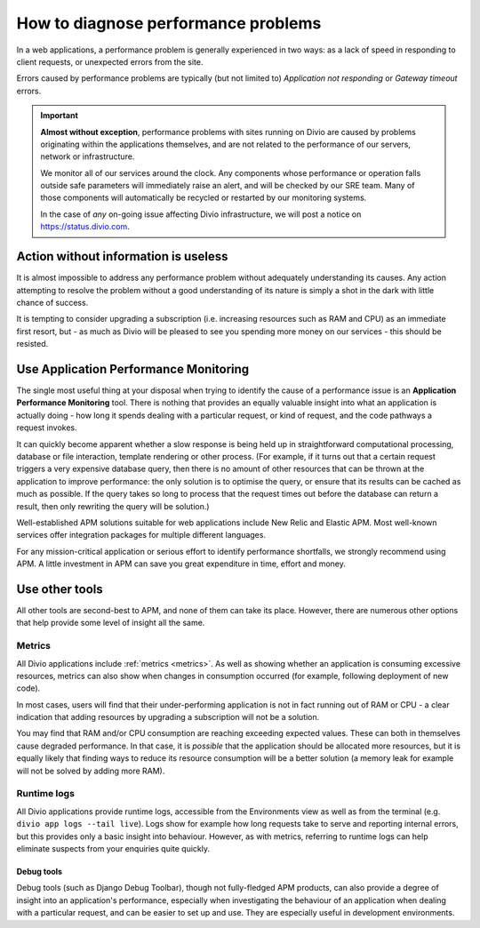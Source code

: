 .. _diagnose-performance-issues:

How to diagnose performance problems
================================================

In a web applications, a performance problem is generally experienced in two ways: as a lack of speed in responding to
client requests, or unexpected errors from the site.

Errors caused by performance problems are typically (but not limited to) *Application not responding* or *Gateway timeout* errors.

..  important::

    **Almost without exception**, performance problems with sites running on Divio are caused by problems originating
    within the applications themselves, and are not related to the performance of our servers, network or
    infrastructure.

    We monitor all of our services around the clock. Any components whose performance or operation falls outside safe
    parameters will immediately raise an alert, and will be checked by our SRE team. Many of those components will
    automatically be recycled or restarted by our monitoring systems.

    In the case of *any* on-going issue affecting Divio infrastructure, we will post a notice on
    https://status.divio.com.


Action without information is useless
-------------------------------------

It is almost impossible to address any performance problem without adequately understanding its causes. Any action
attempting to resolve the problem without a good understanding of its nature is simply a shot in the dark with little
chance of success.

It is tempting to consider upgrading a subscription (i.e. increasing resources such as RAM and CPU) as an immediate
first resort, but - as much as Divio will be pleased to see you spending more money on our services - this should be
resisted.


Use Application Performance Monitoring
---------------------------------------

The single most useful thing at your disposal when trying to identify the cause of a performance issue is an
**Application Performance Monitoring** tool. There is nothing that provides an equally valuable insight into what an
application is actually doing - how long it spends dealing with a particular request, or kind of request, and the code
pathways a request invokes.

It can quickly become apparent whether a slow response is being held up in straightforward computational processing,
database or file interaction, template rendering or other process. (For example, if it turns out that a certain request
triggers a very expensive database query, then there is no amount of other resources that can be thrown at the
application to improve performance: the only solution is to optimise the query, or ensure that its results can be
cached as much as possible. If the query takes so long to process that the request times out before the database can
return a result, then only rewriting the query will be solution.)

Well-established APM solutions suitable for web applications include New Relic and Elastic APM. Most well-known
services offer integration packages for multiple different languages.

For any mission-critical application or serious effort to identify performance shortfalls, we strongly recommend
using APM. A little investment in APM can save you great expenditure in time, effort and money.


Use other tools
----------------

All other tools are second-best to APM, and none of them can take its place. However, there are numerous other options
that help provide some level of insight all the same.

Metrics
~~~~~~~~~~~

All Divio applications include :ref:`metrics <metrics>`. As well as showing whether an application is consuming 
excessive resources, metrics can also show when changes in consumption occurred (for example, following deployment of 
new code).

In most cases, users will find that their under-performing application is not in fact running out of RAM or CPU - a
clear indication that adding resources by upgrading a subscription will not be a solution.

You may find that RAM and/or CPU consumption are reaching exceeding expected values. These can both in themselves cause
degraded performance. In that case, it is *possible* that the application should be allocated more resources, but it is
equally likely that finding ways to reduce its resource consumption will be a better solution (a memory leak for
example will not be solved by adding more RAM).


Runtime logs
~~~~~~~~~~~~~~~~~~~~

All Divio applications provide runtime logs, accessible from the Environments view as well as from the terminal (e.g.
``divio app logs --tail live``). Logs show for example how long requests take to serve and reporting internal
errors, but this provides only a basic insight into behaviour. However, as with metrics, referring to runtime logs can
help eliminate suspects from your enquiries quite quickly.


Debug tools
^^^^^^^^^^^

Debug tools (such as Django Debug Toolbar), though not fully-fledged APM products, can also provide a degree of insight
into an application's performance, especially when investigating the behaviour of an application when dealing with a
particular request, and can be easier to set up and use. They are especially useful in development environments.

